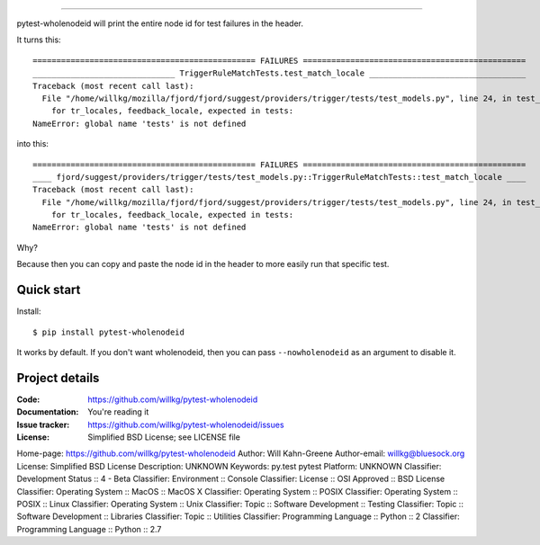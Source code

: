 ==================

pytest-wholenodeid will print the entire node id for test failures in the
header.

It turns this::

  =============================================== FAILURES ===============================================
  ______________________________ TriggerRuleMatchTests.test_match_locale _________________________________
  Traceback (most recent call last):
    File "/home/willkg/mozilla/fjord/fjord/suggest/providers/trigger/tests/test_models.py", line 24, in test_match_locale
      for tr_locales, feedback_locale, expected in tests:
  NameError: global name 'tests' is not defined

into this::

  =============================================== FAILURES ===============================================
  ____ fjord/suggest/providers/trigger/tests/test_models.py::TriggerRuleMatchTests::test_match_locale ____
  Traceback (most recent call last):
    File "/home/willkg/mozilla/fjord/fjord/suggest/providers/trigger/tests/test_models.py", line 24, in test_match_locale
      for tr_locales, feedback_locale, expected in tests:
  NameError: global name 'tests' is not defined

Why?

Because then you can copy and paste the node id in the header to more easily
run that specific test.


Quick start
===========

Install::

  $ pip install pytest-wholenodeid

It works by default. If you don't want wholenodeid, then you can pass
``--nowholenodeid`` as an argument to disable it.


Project details
===============

:Code:          https://github.com/willkg/pytest-wholenodeid
:Documentation: You're reading it
:Issue tracker: https://github.com/willkg/pytest-wholenodeid/issues
:License:       Simplified BSD License; see LICENSE file

Home-page: https://github.com/willkg/pytest-wholenodeid
Author: Will Kahn-Greene
Author-email: willkg@bluesock.org
License: Simplified BSD License
Description: UNKNOWN
Keywords: py.test pytest
Platform: UNKNOWN
Classifier: Development Status :: 4 - Beta
Classifier: Environment :: Console
Classifier: License :: OSI Approved :: BSD License
Classifier: Operating System :: MacOS :: MacOS X
Classifier: Operating System :: POSIX
Classifier: Operating System :: POSIX :: Linux
Classifier: Operating System :: Unix
Classifier: Topic :: Software Development :: Testing
Classifier: Topic :: Software Development :: Libraries
Classifier: Topic :: Utilities
Classifier: Programming Language :: Python :: 2
Classifier: Programming Language :: Python :: 2.7
